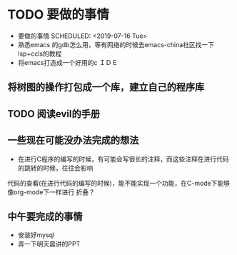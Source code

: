 * TODO 要做的事情
- 要做的事情
  SCHEDULED: <2019-07-16 Tue>
- 熟悉emacs 的gdb怎么用，等有网络的时候去emacs-china社区找一下lsp+ccls的教程
- 将emacs打造成一个好用的c ＩＤＥ 
** 将树图的操作打包成一个库，建立自己的程序库 
** TODO 阅读evil的手册
** 一些现在可能没办法完成的想法
- 在进行C程序的编写的时候，有可能会写很长的注释，而这些注释在进行代码的跳转的时候，往往会影响
代码的查看(在进行代码的编写的时候)，能不能实现一个功能，在C-mode下能够像org-mode下一样进行
折叠？
** 中午要完成的事情
- 安装好mysql
- 弄一下明天晨讲的PPT

